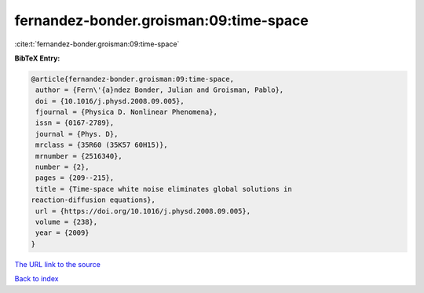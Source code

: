 fernandez-bonder.groisman:09:time-space
=======================================

:cite:t:`fernandez-bonder.groisman:09:time-space`

**BibTeX Entry:**

.. code-block:: bibtex

   @article{fernandez-bonder.groisman:09:time-space,
    author = {Fern\'{a}ndez Bonder, Julian and Groisman, Pablo},
    doi = {10.1016/j.physd.2008.09.005},
    fjournal = {Physica D. Nonlinear Phenomena},
    issn = {0167-2789},
    journal = {Phys. D},
    mrclass = {35R60 (35K57 60H15)},
    mrnumber = {2516340},
    number = {2},
    pages = {209--215},
    title = {Time-space white noise eliminates global solutions in
   reaction-diffusion equations},
    url = {https://doi.org/10.1016/j.physd.2008.09.005},
    volume = {238},
    year = {2009}
   }
`The URL link to the source <ttps://doi.org/10.1016/j.physd.2008.09.005}>`_


`Back to index <../By-Cite-Keys.html>`_
